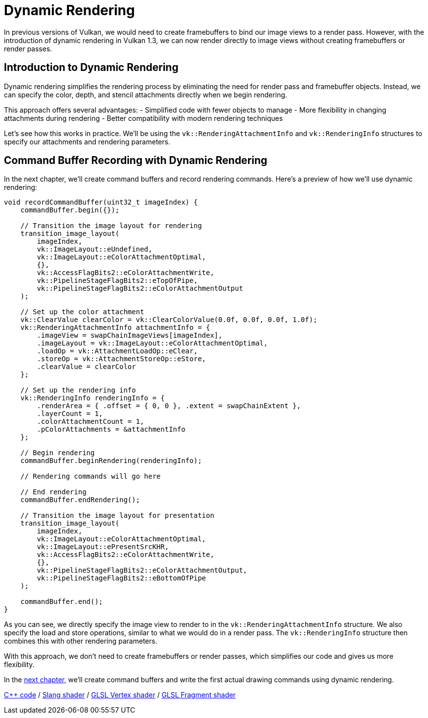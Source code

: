 :pp: {plus}{plus}

= Dynamic Rendering

In previous versions of Vulkan, we would need to create framebuffers to bind our image views to a render pass. However, with the introduction of dynamic rendering in Vulkan 1.3, we can now render directly to image views without creating framebuffers or render passes.

== Introduction to Dynamic Rendering

Dynamic rendering simplifies the rendering process by eliminating the need for render pass and framebuffer objects. Instead, we can specify the color, depth, and stencil attachments directly when we begin rendering.

This approach offers several advantages:
- Simplified code with fewer objects to manage
- More flexibility in changing attachments during rendering
- Better compatibility with modern rendering techniques

Let's see how this works in practice. We'll be using the `vk::RenderingAttachmentInfo` and `vk::RenderingInfo` structures to specify our attachments and rendering parameters.

== Command Buffer Recording with Dynamic Rendering

In the next chapter, we'll create command buffers and record rendering commands. Here's a preview of how we'll use dynamic rendering:

[,c++]
----
void recordCommandBuffer(uint32_t imageIndex) {
    commandBuffer.begin({});

    // Transition the image layout for rendering
    transition_image_layout(
        imageIndex,
        vk::ImageLayout::eUndefined,
        vk::ImageLayout::eColorAttachmentOptimal,
        {},
        vk::AccessFlagBits2::eColorAttachmentWrite,
        vk::PipelineStageFlagBits2::eTopOfPipe,
        vk::PipelineStageFlagBits2::eColorAttachmentOutput
    );

    // Set up the color attachment
    vk::ClearValue clearColor = vk::ClearColorValue(0.0f, 0.0f, 0.0f, 1.0f);
    vk::RenderingAttachmentInfo attachmentInfo = {
        .imageView = swapChainImageViews[imageIndex],
        .imageLayout = vk::ImageLayout::eColorAttachmentOptimal,
        .loadOp = vk::AttachmentLoadOp::eClear,
        .storeOp = vk::AttachmentStoreOp::eStore,
        .clearValue = clearColor
    };

    // Set up the rendering info
    vk::RenderingInfo renderingInfo = {
        .renderArea = { .offset = { 0, 0 }, .extent = swapChainExtent },
        .layerCount = 1,
        .colorAttachmentCount = 1,
        .pColorAttachments = &attachmentInfo
    };

    // Begin rendering
    commandBuffer.beginRendering(renderingInfo);

    // Rendering commands will go here

    // End rendering
    commandBuffer.endRendering();

    // Transition the image layout for presentation
    transition_image_layout(
        imageIndex,
        vk::ImageLayout::eColorAttachmentOptimal,
        vk::ImageLayout::ePresentSrcKHR,
        vk::AccessFlagBits2::eColorAttachmentWrite,
        {},
        vk::PipelineStageFlagBits2::eColorAttachmentOutput,
        vk::PipelineStageFlagBits2::eBottomOfPipe
    );

    commandBuffer.end();
}
----

As you can see, we directly specify the image view to render to in the `vk::RenderingAttachmentInfo` structure. We also specify the load and store operations, similar to what we would do in a render pass. The `vk::RenderingInfo` structure then combines this with other rendering parameters.

With this approach, we don't need to create framebuffers or render passes, which simplifies our code and gives us more flexibility.

In the xref:./01_Command_buffers.adoc[next chapter,] we'll create command buffers and write the first actual drawing commands using dynamic rendering.

link:/attachments/14_command_buffers.cpp[C{pp} code] /
link:/attachments/09_shader_base.slang[Slang shader] /
link:/attachments/09_shader_base.vert[GLSL Vertex shader] /
link:/attachments/09_shader_base.frag[GLSL Fragment shader]
